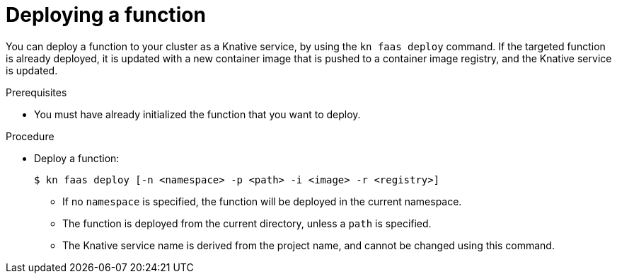 // Module included in the following assemblies
//
// functions/quickstart-functions.adoc
// nav.adoc

// [id="deploy-function-kn_{context}"]
= Deploying a function

You can deploy a function to your cluster as a Knative service, by using the `kn faas deploy` command.
// determines image name, namespace (otherwise uses current) from faas.yaml
// specifying namespace -n overwrites yaml file
If the targeted function is already deployed, it is updated with a new container image that is pushed to a container image registry, and the Knative service is updated.

.Prerequisites

* You must have already initialized the function that you want to deploy.

.Procedure

* Deploy a function:
+
[source,terminal]
----
$ kn faas deploy [-n <namespace> -p <path> -i <image> -r <registry>]
----
** If no `namespace` is specified, the function will be deployed in the current namespace.
** The function is deployed from the current directory, unless a `path` is specified.
** The Knative service name is derived from the project name, and cannot be changed using this command.
